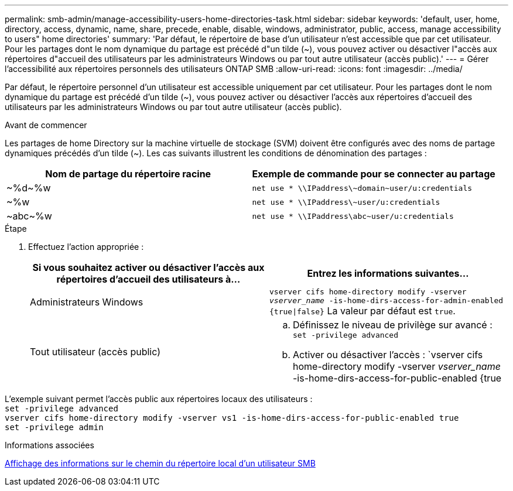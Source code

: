 ---
permalink: smb-admin/manage-accessibility-users-home-directories-task.html 
sidebar: sidebar 
keywords: 'default, user, home, directory, access, dynamic, name, share, precede, enable, disable, windows, administrator, public, access, manage accessibility to users" home directories' 
summary: 'Par défaut, le répertoire de base d’un utilisateur n’est accessible que par cet utilisateur. Pour les partages dont le nom dynamique du partage est précédé d"un tilde ({tilde}), vous pouvez activer ou désactiver l"accès aux répertoires d"accueil des utilisateurs par les administrateurs Windows ou par tout autre utilisateur (accès public).' 
---
= Gérer l'accessibilité aux répertoires personnels des utilisateurs ONTAP SMB
:allow-uri-read: 
:icons: font
:imagesdir: ../media/


[role="lead"]
Par défaut, le répertoire personnel d'un utilisateur est accessible uniquement par cet utilisateur. Pour les partages dont le nom dynamique du partage est précédé d'un tilde ({tilde}), vous pouvez activer ou désactiver l'accès aux répertoires d'accueil des utilisateurs par les administrateurs Windows ou par tout autre utilisateur (accès public).

.Avant de commencer
Les partages de home Directory sur la machine virtuelle de stockage (SVM) doivent être configurés avec des noms de partage dynamiques précédés d'un tilde ({tilde}). Les cas suivants illustrent les conditions de dénomination des partages :

|===
| Nom de partage du répertoire racine | Exemple de commande pour se connecter au partage 


 a| 
{tilde}%d{tilde}%w
 a| 
`net use * {backslash}{backslash}IPaddress{backslash}{tilde}domain{tilde}user/u:credentials`



 a| 
{tilde}%w
 a| 
`net use * {backslash}{backslash}IPaddress{backslash}{tilde}user/u:credentials`



 a| 
{tilde}abc{tilde}%w
 a| 
`net use * {backslash}{backslash}IPaddress{backslash}abc{tilde}user/u:credentials`

|===
.Étape
. Effectuez l'action appropriée :
+
|===
| Si vous souhaitez activer ou désactiver l'accès aux répertoires d'accueil des utilisateurs à... | Entrez les informations suivantes... 


| Administrateurs Windows | `vserver cifs home-directory modify -vserver _vserver_name_ -is-home-dirs-access-for-admin-enabled {true{vbar}false}`
La valeur par défaut est `true`. 


| Tout utilisateur (accès public)  a| 
.. Définissez le niveau de privilège sur avancé : +
`set -privilege advanced`
.. Activer ou désactiver l'accès : `vserver cifs home-directory modify -vserver _vserver_name_ -is-home-dirs-access-for-public-enabled {true|false}` +
La valeur par défaut est `false`.
.. Revenir au niveau de privilège admin : +
`set -privilege admin`


|===


L'exemple suivant permet l'accès public aux répertoires locaux des utilisateurs : +
`set -privilege advanced` +
`vserver cifs home-directory modify -vserver vs1 -is-home-dirs-access-for-public-enabled true` +
`set -privilege admin`

.Informations associées
xref:display-user-home-directory-path-task.adoc[Affichage des informations sur le chemin du répertoire local d'un utilisateur SMB]
